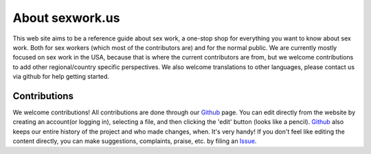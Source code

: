 
.. _about:

About sexwork.us
================

This web site aims to be a reference guide about sex work, a one-stop shop 
for everything you want to know about sex work. Both for sex workers
(which most of the contributors are) and for the normal public. We are currently
mostly focused on sex work in the USA, because that is where the current contributors
are from, but we welcome contributions to add other regional/country specific perspectives.
We also welcome translations to other languages, please contact us via github for help getting started.

Contributions
--------------

We welcome contributions! All contributions are done through our Github_ page.
You can edit directly from the website by creating an account(or logging in),
selecting a file, and then clicking the 'edit' button (looks like a pencil).
Github_ also keeps our entire history of the project and who made changes, when.
It's very handy!  If you don't feel like editing the content directly, you can
make suggestions, complaints, praise, etc. by filing an Issue_.

.. _primer: http://docutils.sourceforge.net/docs/user/rst/quickstart.html
.. _reStructuredText: http://www.sphinx-doc.org/en/1.4.8/rest.html#rst-primer
.. _user reference: http://docutils.sourceforge.net/docs/user/rst/quickref.html
.. _Cheat Sheet: http://docutils.sourceforge.net/docs/user/rst/cheatsheet.txt
.. _SexWork.us: https://www.sexwork.us
.. _Github: https://github.com/sexwork/sexwork.us
.. _Issue: https://github.com/sexwork/sexwork.us/issues